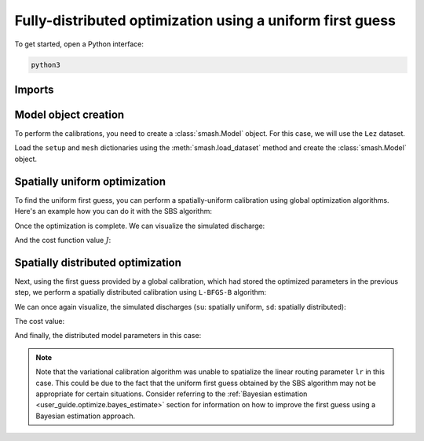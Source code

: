 .. _user_guide.optimize.fully_distributed:

==========================================================
Fully-distributed optimization using a uniform first guess
==========================================================

To get started, open a Python interface:

.. code-block:: none

    python3
    
-------
Imports
-------

.. ipython:: python
    
    import smash
    import matplotlib.pyplot as plt
    import numpy as np

---------------------
Model object creation
---------------------

To perform the calibrations, you need to create a :class:`smash.Model` object. 
For this case, we will use the ``Lez`` dataset.

Load the ``setup`` and ``mesh`` dictionaries using the :meth:`smash.load_dataset` method and create the :class:`smash.Model` object.

.. ipython:: python

    setup, mesh = smash.load_dataset("Lez")
    
    model = smash.Model(setup, mesh)

------------------------------
Spatially uniform optimization
------------------------------

To find the uniform first guess, you can perform a spatially-uniform calibration using global optimization algorithms. 
Here's an example how you can do it with the SBS algorithm:

.. ipython:: python

    model_su = model.optimize(mapping="uniform", algorithm="sbs", options={"maxiter": 2});

Once the optimization is complete. We can visualize the simulated discharge:

.. ipython:: python

    qo = model_su.input_data.qobs[0,:].copy()
    qo = np.where(qo<0, np.nan, qo)  # to deal with missing data
    plt.plot(qo, label="Observed discharge");
    plt.plot(model_su.output.qsim[0,:], label="Simulated discharge");
    plt.grid(alpha=.7, ls="--");
    plt.xlabel("Time step");
    plt.ylabel("Discharge $(m^3/s)$");
    plt.title(model_su.mesh.code[0]);
    @savefig qsim_su_optimize_fd_user_guide.png
    plt.legend();
    
And the cost function value :math:`J`:

.. ipython:: python

    model_su.output.cost

----------------------------------
Spatially distributed optimization
----------------------------------

Next, using the first guess provided by a global calibration, which had stored the optimized parameters 
in the previous step, we perform a spatially distributed calibration using ``L-BFGS-B`` algorithm:

.. ipython:: python
    :suppress:

    model_sd = model_su.optimize(
            mapping="distributed", 
            algorithm="l-bfgs-b", 
            options={"maxiter": 30}
        )

.. ipython:: python
    :verbatim:

    model_sd = model_su.optimize(
            mapping="distributed", 
            algorithm="l-bfgs-b", 
            options={"maxiter": 30}
        )

We can once again visualize, the simulated discharges (``su``: spatially uniform, ``sd``: spatially distributed):

.. ipython:: python

    qo = model_sd.input_data.qobs[0,:].copy()
    qo = np.where(qo<0, np.nan, qo)  # to deal with missing data
    plt.plot(qo, label="Observed discharge");
    plt.plot(model_su.output.qsim[0,:], label="Simulated discharge - su");
    plt.plot(model_sd.output.qsim[0,:], label="Simulated discharge - sd");
    plt.grid(alpha=.7, ls="--");
    plt.xlabel("Time step");
    plt.ylabel("Discharge $(m^3/s)$");
    plt.title(model_sd.mesh.code[0]);
    @savefig qsim_sd_optimize_fd_user_guide.png
    plt.legend();

The cost value:

.. ipython:: python

    model_sd.output.cost

And finally, the distributed model parameters in this case:

.. ipython:: python

    ma = (model_sd.mesh.active_cell == 0)

    ma_cp = np.where(ma, np.nan, model_sd.parameters.cp)
    ma_cft = np.where(ma, np.nan, model_sd.parameters.cft)
    ma_lr = np.where(ma, np.nan, model_sd.parameters.lr)
    ma_exc = np.where(ma, np.nan, model_sd.parameters.exc)
    
    f, ax = plt.subplots(2, 2)
    
    map_cp = ax[0,0].imshow(ma_cp);
    f.colorbar(map_cp, ax=ax[0,0], label="cp (mm)");
    
    map_cft = ax[0,1].imshow(ma_cft);
    f.colorbar(map_cft, ax=ax[0,1], label="cft (mm)");
    
    map_lr = ax[1,0].imshow(ma_lr);
    f.colorbar(map_lr, ax=ax[1,0], label="lr (min)");
    
    map_exc = ax[1,1].imshow(ma_exc);
    @savefig theta_sd_optimize_fd_user_guide.png
    f.colorbar(map_exc, ax=ax[1,1], label="exc (mm/h)");

.. note::

    Note that the variational calibration algorithm was unable to spatialize the linear routing parameter ``lr`` in this case. 
    This could be due to the fact that the uniform first guess obtained by the SBS algorithm may not be appropriate for certain situations. 
    Consider referring to the :ref:`Bayesian estimation <user_guide.optimize.bayes_estimate>` section 
    for information on how to improve the first guess using a Bayesian estimation approach.